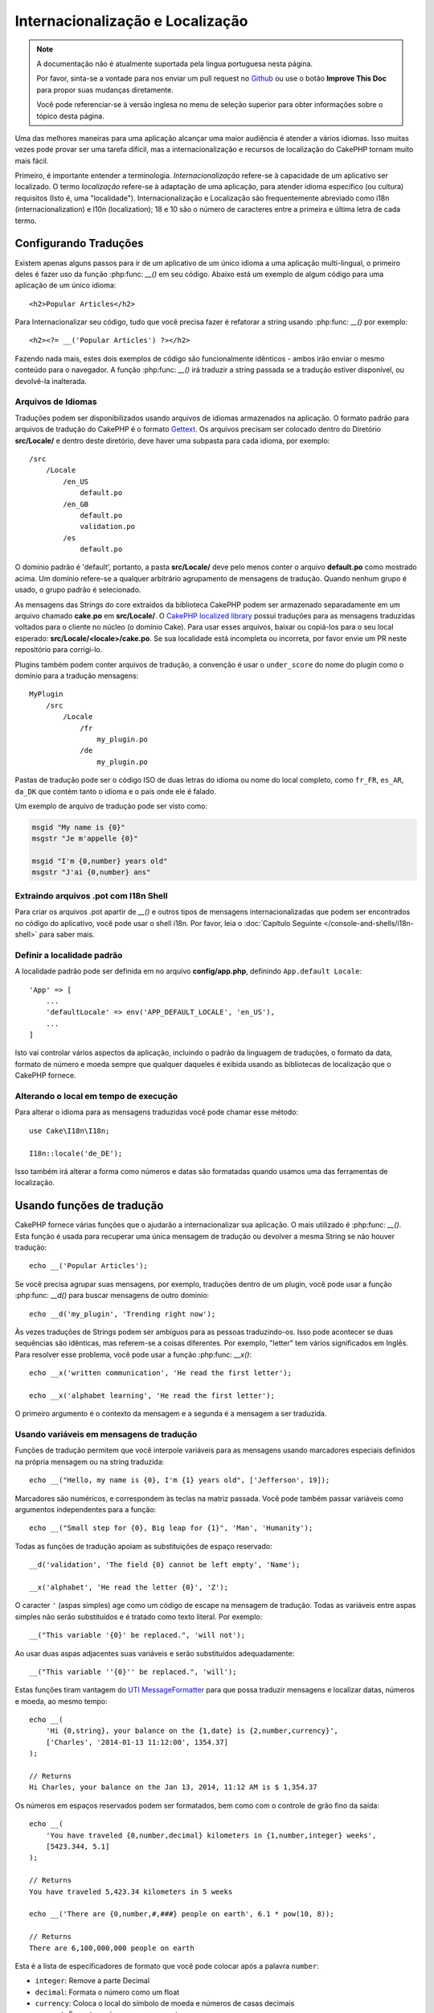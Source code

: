 Internacionalização e Localização
#################################

.. note::
    A documentação não é atualmente suportada pela lingua portuguesa nesta
    página.

    Por favor, sinta-se a vontade para nos enviar um pull request no
    `Github <https://github.com/cakephp/docs>`_ ou use o botão
    **Improve This Doc** para propor suas mudanças diretamente.

    Você pode referenciar-se à versão inglesa no menu de seleção superior
    para obter informações sobre o tópico desta página.

Uma das melhores maneiras para uma aplicação alcançar uma maior audiência é
atender a vários idiomas. Isso muitas vezes pode provar ser uma tarefa difícil,
mas a internacionalização e recursos de localização do CakePHP tornam muito mais
fácil.

Primeiro, é importante entender a terminologia.  *Internacionalização* refere-se
à capacidade de um aplicativo ser localizado. O termo *localização* refere-se à
adaptação de uma aplicação, para atender idioma específico (ou cultura)
requisitos (Isto é, uma "localidade"). Internacionalização e Localização são
frequentemente abreviado como i18n (internacionalization) e l10n (localization);
18 e 10 são o número de caracteres entre a primeira e última letra de cada
termo.


Configurando Traduções
======================

Existem apenas alguns passos para ir de um aplicativo de um único idioma a uma
aplicação multi-lingual, o primeiro deles é fazer uso da função
:php:func: `__()` em seu código. Abaixo está um exemplo de algum código para uma
aplicação de um único idioma::

    <h2>Popular Articles</h2>

Para Internacionalizar seu código, tudo que você precisa fazer é refatorar a
string usando :php:func: `__()` por exemplo::

    <h2><?= __('Popular Articles') ?></h2>

Fazendo nada mais, estes dois exemplos de código são funcionalmente idênticos -
ambos irão enviar o mesmo conteúdo para o navegador. A função :php:func: `__()`
irá traduzir a string passada se a tradução estiver disponível, ou devolvê-la
inalterada.

Arquivos de Idiomas
-------------------

Traduções podem ser disponibilizados usando arquivos de idiomas armazenados na
aplicação. O formato padrão para arquivos de tradução do CakePHP é o formato
`Gettext <http://en.wikipedia.org/wiki/Gettext>`_. Os arquivos precisam ser
colocado dentro do Diretório **src/Locale/** e dentro deste diretório, deve
haver uma subpasta para cada idioma, por exemplo::

    /src
        /Locale
            /en_US
                default.po
            /en_GB
                default.po
                validation.po
            /es
                default.po

O domínio padrão é 'default', portanto, a pasta **src/Locale/** deve pelo menos
conter o arquivo **default.po** como mostrado acima. Um domínio refere-se a
qualquer arbitrário agrupamento de mensagens de tradução. Quando nenhum grupo é
usado, o grupo padrão é selecionado.

As mensagens das Strings do core extraídos da biblioteca CakePHP podem ser
armazenado separadamente em um arquivo chamado **cake.po** em **src/Locale/**.
O `CakePHP localized library <https://github.com/cakephp/localized>`_ possui
traduções para as mensagens traduzidas voltados para o cliente no núcleo (o
domínio Cake). Para usar esses arquivos, baixar ou copiá-los para o seu local
esperado: **src/Locale/<locale>/cake.po**. Se sua localidade está incompleta ou
incorreta, por favor envie um PR neste repositório para corrigi-lo.

Plugins também podem conter arquivos de tradução, a convenção é usar o
``under_score`` do nome do plugin como o domínio para a tradução mensagens::

    MyPlugin
        /src
            /Locale
                /fr
                    my_plugin.po
                /de
                    my_plugin.po

Pastas de tradução pode ser o código ISO de duas letras do idioma ou nome do
local completo, como ``fr_FR``, ``es_AR``, ``da_DK`` que contém tanto o idioma e
o país onde ele é falado.

Um exemplo de arquivo de tradução pode ser visto como:

.. code-block:: pot

     msgid "My name is {0}"
     msgstr "Je m'appelle {0}"

     msgid "I'm {0,number} years old"
     msgstr "J'ai {0,number} ans"

Extraindo arquivos .pot com I18n Shell
--------------------------------------

Para criar os arquivos .pot apartir de `__()` e outros tipos de mensagens
internacionalizadas que podem ser encontrados no código do aplicativo, você pode
usar o shell i18n.  Por favor, leia o :doc:`Capítulo Seguinte
</console-and-shells/i18n-shell>` para saber mais.

Definir a localidade padrão
---------------------------
A localidade padrão pode ser definida em no arquivo **config/app.php**,
definindo ``App.default Locale``::

    'App' => [
        ...
        'defaultLocale' => env('APP_DEFAULT_LOCALE', 'en_US'),
        ...
    ]

Isto vai controlar vários aspectos da aplicação, incluindo o padrão da linguagem
de traduções, o formato da data, formato de número e moeda sempre que qualquer
daqueles é exibida usando as bibliotecas de localização que o CakePHP fornece.

Alterando o local em tempo de execução
--------------------------------------

Para alterar o idioma para as mensagens traduzidas você pode chamar esse
método::

    use Cake\I18n\I18n;

    I18n::locale('de_DE');

Isso também irá alterar a forma como números e datas são formatadas quando
usamos uma das ferramentas de localização.

Usando funções de tradução
==========================

CakePHP fornece várias funções que o ajudarão a internacionalizar sua aplicação.
O mais utilizado é :php:func: `__()`. Esta função é usada para recuperar uma
única mensagem de tradução ou devolver a mesma String se não houver tradução::

    echo __('Popular Articles');

Se você precisa agrupar suas mensagens, por exemplo, traduções dentro de um
plugin, você pode usar a função :php:func: `__d()` para buscar mensagens de
outro domínio::

    echo __d('my_plugin', 'Trending right now');

Às vezes traduções de Strings podem ser ambíguos para as pessoas traduzindo-os.
Isso pode acontecer se duas sequências são idênticas, mas referem-se a coisas
diferentes. Por exemplo, "letter" tem vários significados em Inglês. Para
resolver esse problema, você pode usar a função :php:func: `__x()`::

    echo __x('written communication', 'He read the first letter');

    echo __x('alphabet learning', 'He read the first letter');

O primeiro argumento é o contexto da mensagem e a segunda é a mensagem a ser
traduzida.

Usando variáveis em mensagens de tradução
-----------------------------------------

Funções de tradução permitem que você interpole variáveis para as mensagens
usando marcadores especiais definidos na própria mensagem ou na string
traduzida::

    echo __("Hello, my name is {0}, I'm {1} years old", ['Jefferson', 19]);

Marcadores são numéricos, e correspondem às teclas na matriz passada. Você pode
também passar variáveis como argumentos independentes para a função::

    echo __("Small step for {0}, Big leap for {1}", 'Man', 'Humanity');

Todas as funções de tradução apoiam as substituições de espaço reservado::

    __d('validation', 'The field {0} cannot be left empty', 'Name');

    __x('alphabet', 'He read the letter {0}', 'Z');

O caracter ``'`` (aspas simples) age como um código de escape na mensagem de
tradução. Todas as variáveis entre aspas simples não serão substituídos e é
tratado como texto literal. Por exemplo::

    __("This variable '{0}' be replaced.", 'will not');

Ao usar duas aspas adjacentes suas variáveis e serão substituídos
adequadamente::

    __("This variable ''{0}'' be replaced.", 'will');

Estas funções tiram vantagem do
`UTI MessageFormatter <http://php.net/manual/en/messageformatter.format.php>`_
para que possa traduzir mensagens e localizar datas, números e moeda, ao mesmo
tempo::

    echo __(
        'Hi {0,string}, your balance on the {1,date} is {2,number,currency}',
        ['Charles', '2014-01-13 11:12:00', 1354.37]
    );

    // Returns
    Hi Charles, your balance on the Jan 13, 2014, 11:12 AM is $ 1,354.37

Os números em espaços reservados podem ser formatados, bem como com o controle
de grão fino da saída::

    echo __(
        'You have traveled {0,number,decimal} kilometers in {1,number,integer} weeks',
        [5423.344, 5.1]
    );

    // Returns
    You have traveled 5,423.34 kilometers in 5 weeks

    echo __('There are {0,number,#,###} people on earth', 6.1 * pow(10, 8));

    // Returns
    There are 6,100,000,000 people on earth

Esta é a lista de especificadores de formato que você pode colocar após
a palavra ``number``:

* ``integer``: Remove a parte Decimal
* ``decimal``: Formata o número como um float
* ``currency``: Coloca o local do símbolo de moeda e números de casas decimais
* ``percent``: Formata o número como porcentagem


Datas também pode ser formatadas usando a palavra ``date`` após o número do
espaço reservado. Uma lista de opções adicionais a seguir:

* ``short``
* ``medium``
* ``long``
* ``full``

A palavra ``time`` após o número de espaço reservado também é aceito e
compreende as mesmas opções que ``date``.

.. note::

    Espaços reservados nomeados são suportados no PHP 5.5+ e são formatados como
    ``{name}``. Ao usar espaços reservados nomeados para passar as variáveis em
    uma matriz usando pares de chave/valor, por exemplo  ``['name' =>
    'Jefferson', 'age' => 19]``.

    Recomenda-se usar o PHP 5.5 ou superior ao fazer uso de recursos de
    internacionalização no CakePHP. A extensão ``php5-intl`` deve ser instalada
    e a versão UTI deve estar acima 48.x.y (para verificar a versão UTI
    ``Intl::getIcuVersion ()``).

Plurais
-------

Uma parte crucial de internacionalizar sua aplicação é a pluralização das suas
mensagens corretamente, dependendo do idioma que eles são mostrados. O CakePHP
fornece algumas maneiras de selecionar corretamente plurais em suas mensagens.


Usando UTI para Seleção de Plural
~~~~~~~~~~~~~~~~~~~~~~~~~~~~~~~~~

O primeiro está aproveitando o formato de mensagem ``ICU`` que vem por padrão
nas funções de tradução. Nos arquivos de traduções você pode ter as seguintes
cadeias


.. code-block:: pot

     msgid "{0,plural,=0{No records found} =1{Found 1 record} other{Found # records}}"
     msgstr "{0,plural,=0{Nenhum resultado} =1{1 resultado} other{# resultados}}"

     msgid "{placeholder,plural,=0{No records found} =1{Found 1 record} other{Found {1} records}}"
     msgstr "{placeholder,plural,=0{Nenhum resultado} =1{1 resultado} other{{1} resultados}}"

E na aplicação utilize o seguinte código para a saída de uma das traduções para
essa seqüência::

    __('{0,plural,=0{No records found }=1{Found 1 record} other{Found # records}}', [0]);

    // Returns "Ningún resultado" as the argument {0} is 0

    __('{0,plural,=0{No records found} =1{Found 1 record} other{Found # records}}', [1]);

    // Returns "1 resultado" because the argument {0} is 1

    __('{placeholder,plural,=0{No records found} =1{Found 1 record} other{Found {1} records}}', [0, 'many', 'placeholder' => 2])

    // Returns "many resultados" because the argument {placeholder} is 2 and
    // argument {1} is 'many'

Um olhar mais atento para o formato que acabamos utilizado tornará evidente
como as mensagens são construídas::

    { [count placeholder],plural, case1{message} case2{message} case3{...} ... }

O ``[count placeholder]`` pode ser o número-chave de qualquer das variáveis que
você passar para a função de tradução. Ele será usado para selecionar o plural
correto.

Note que essa referência para ``[count placeholder]`` dentro de ``{message}``
você tem que usar ``#``.

Você pode usar ids de mensagem mais simples se você não deseja digitar a plena
seqüência de seleção para plural em seu código

.. code-block:: pot

     msgid "search.results"
     msgstr "{0,plural,=0{Nenhum resultado} =1{1 resultado} other{{1} resultados}}"

Em seguida, use a nova string em seu código::

    __('search.results', [2, 2]);

    // Returns: "2 resultados"

A última versão tem a desvantagem na qual existe uma necessidade de arquivar
mensagens e precisa de tradução para o idioma padrão mesmo, mas tem a vantagem
de que torna o código mais legível.

Às vezes, usando o número de correspondência direta nos plurais é impraticável.
Por exemplo, idiomas como o árabe exigem um plural diferente quando você se
refere a algumas coisas. Nesses casos, você pode usar o UTI correspondentes. Em
vez de escrever::

    =0{No results} =1{...} other{...}

Você pode fazer::

    zero{No Results} one{One result} few{...} many{...} other{...}

Certifique-se de ler a
`Language Plural Rules Guide <http://www.unicode.org/cldr/charts/latest/supplemental/language_plural_rules.html>`_
para obter uma visão completa dos aliases que você pode usar para cada idioma.

Usando Gettext para Seleção de Plural
~~~~~~~~~~~~~~~~~~~~~~~~~~~~~~~~~~~~~

O segundo formato para seleção de plural aceito é a utilização das capacidades
embutidas de Gettext. Neste caso, plurais será armazenado nos arquivos ``.po``,
criando uma linha de tradução de mensagens separada por forma de plural.

.. code-block:: pot

    msgid "One file removed" # One message identifier for singular
    msgid_plural "{0} files removed" # Another one for plural
    msgstr[0] "Un fichero eliminado" # Translation in singular
    msgstr[1] "{0} ficheros eliminados" # Translation in plural

Ao usar este outro formato, você é obrigado a usar outra tradução de forma
funcional::

    // Returns: "10 ficheros eliminados"
    $count = 10;
    __n('One file removed', '{0} files removed', $count, $count);

    // Também é possível utilizá-lo dentro de um domínio
    __dn('my_plugin', 'One file removed', '{0} files removed', $count, $count);

O número dentro de ``msgstr[]`` é o número atribuído pela Gettext para o plural
na forma da língua.  Algumas línguas têm mais de duas formas plurais, para
exemplo *Croatian*:

.. code-block:: pot

    msgid "One file removed"
    msgid_plural "{0} files removed"
    msgstr[0] "{0} datoteka je uklonjena"
    msgstr[1] "{0} datoteke su uklonjene"
    msgstr[2] "{0} datoteka je uklonjeno"

Por favor visite a `Launchpad languages page
<https://translations.launchpad.net/+languages>`_ para uma explicação detalhada
dos números de formulário de plurais para cada idioma.

Criar seus próprios Tradutores
================================

Se você precisar a divergir convenções do CakePHP sobre onde e como as mensagens
de tradução são armazenadas, você pode criar seu próprio carregador de mensagem
de tradução. A maneira mais fácil de criar o seu próprio tradutor é através da
definição de um carregador para um único domínio e localidade::

    use Aura\Intl\Package;

    I18n::translator('animals', 'fr_FR', function () {
        $package = new Package(
            'default', // The formatting strategy (ICU)
            'default'  // The fallback domain
        );
        $package->setMessages([
            'Dog' => 'Chien',
            'Cat' => 'Chat',
            'Bird' => 'Oiseau'
            ...
        ]);

        return $package;
    });

O código acima pode ser adicionado ao seu **config/bootstrap.php** de modo que
as traduções podem ser encontradas antes de qualquer função de tradução é usada.
O mínimo absoluto que é necessário para a criação de um tradutor é que a função
do carregador deve retornar um ``Aura\Intl\Package`` objeto. Uma vez que o
código é no lugar que você pode usar as funções de tradução, como de costume::

    I18n::locale('fr_FR');
    __d('animals', 'Dog'); // Retorna "Chien"

Como você vê objetos, ``Package`` carregam mensagens de tradução como uma
matriz. Você pode passar o método ``setMessages()`` da maneira que quiser: com
código inline, incluindo outro arquivo, chamar outra função, etc. CakePHP
fornece algumas funções da carregadeira que podem ser reutilizadas se você só
precisa mudar para onde as mensagens são carregadas. Por exemplo, você ainda
pode usar **.po**, mas carregado de outro local::

    use Cake\I18n\MessagesFileLoader as Loader;

    // Load messages from src/Locale/folder/sub_folder/filename.po

    I18n::translator(
        'animals',
        'fr_FR',
        new Loader('filename', 'folder/sub_folder', 'po')
    );
